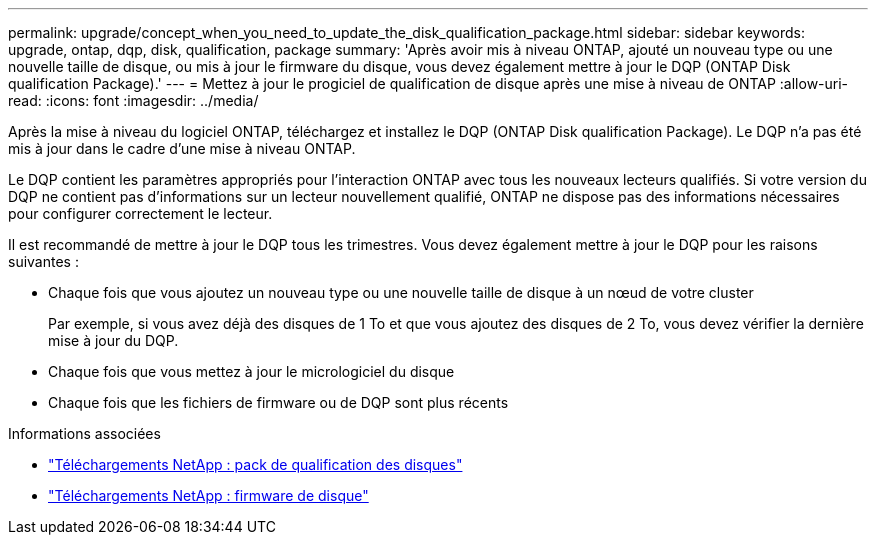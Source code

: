 ---
permalink: upgrade/concept_when_you_need_to_update_the_disk_qualification_package.html 
sidebar: sidebar 
keywords: upgrade, ontap, dqp, disk, qualification, package 
summary: 'Après avoir mis à niveau ONTAP, ajouté un nouveau type ou une nouvelle taille de disque, ou mis à jour le firmware du disque, vous devez également mettre à jour le DQP (ONTAP Disk qualification Package).' 
---
= Mettez à jour le progiciel de qualification de disque après une mise à niveau de ONTAP
:allow-uri-read: 
:icons: font
:imagesdir: ../media/


[role="lead"]
Après la mise à niveau du logiciel ONTAP, téléchargez et installez le DQP (ONTAP Disk qualification Package).  Le DQP n'a pas été mis à jour dans le cadre d'une mise à niveau ONTAP.

Le DQP contient les paramètres appropriés pour l'interaction ONTAP avec tous les nouveaux lecteurs qualifiés. Si votre version du DQP ne contient pas d’informations sur un lecteur nouvellement qualifié, ONTAP ne dispose pas des informations nécessaires pour configurer correctement le lecteur.

Il est recommandé de mettre à jour le DQP tous les trimestres.  Vous devez également mettre à jour le DQP pour les raisons suivantes :

* Chaque fois que vous ajoutez un nouveau type ou une nouvelle taille de disque à un nœud de votre cluster
+
Par exemple, si vous avez déjà des disques de 1 To et que vous ajoutez des disques de 2 To, vous devez vérifier la dernière mise à jour du DQP.

* Chaque fois que vous mettez à jour le micrologiciel du disque
* Chaque fois que les fichiers de firmware ou de DQP sont plus récents


.Informations associées
* https://mysupport.netapp.com/site/downloads/firmware/disk-drive-firmware/download/DISKQUAL/ALL/qual_devices.zip["Téléchargements NetApp : pack de qualification des disques"^]
* https://mysupport.netapp.com/site/downloads/firmware/disk-drive-firmware["Téléchargements NetApp : firmware de disque"^]

